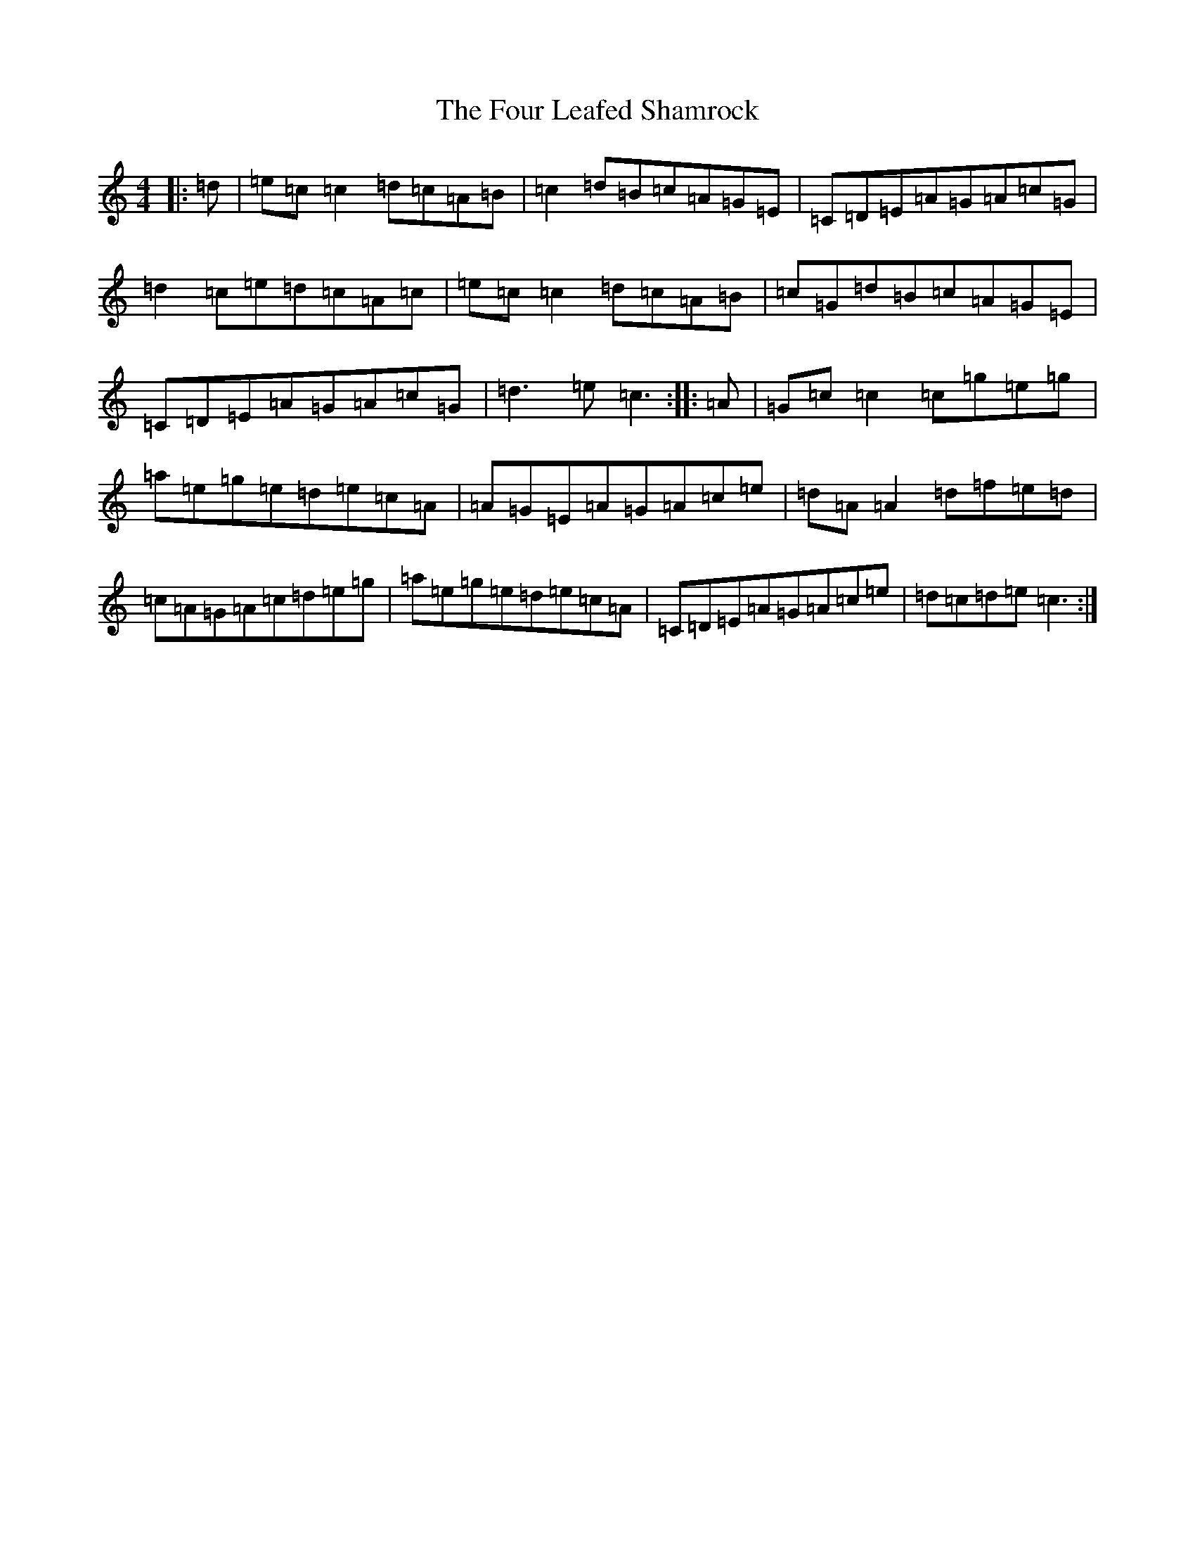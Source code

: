 X: 7171
T: Four Leafed Shamrock, The
S: https://thesession.org/tunes/3687#setting3687
R: reel
M:4/4
L:1/8
K: C Major
|:=d|=e=c=c2=d=c=A=B|=c2=d=B=c=A=G=E|=C=D=E=A=G=A=c=G|=d2=c=e=d=c=A=c|=e=c=c2=d=c=A=B|=c=G=d=B=c=A=G=E|=C=D=E=A=G=A=c=G|=d3=e=c3:||:=A|=G=c=c2=c=g=e=g|=a=e=g=e=d=e=c=A|=A=G=E=A=G=A=c=e|=d=A=A2=d=f=e=d|=c=A=G=A=c=d=e=g|=a=e=g=e=d=e=c=A|=C=D=E=A=G=A=c=e|=d=c=d=e=c3:|